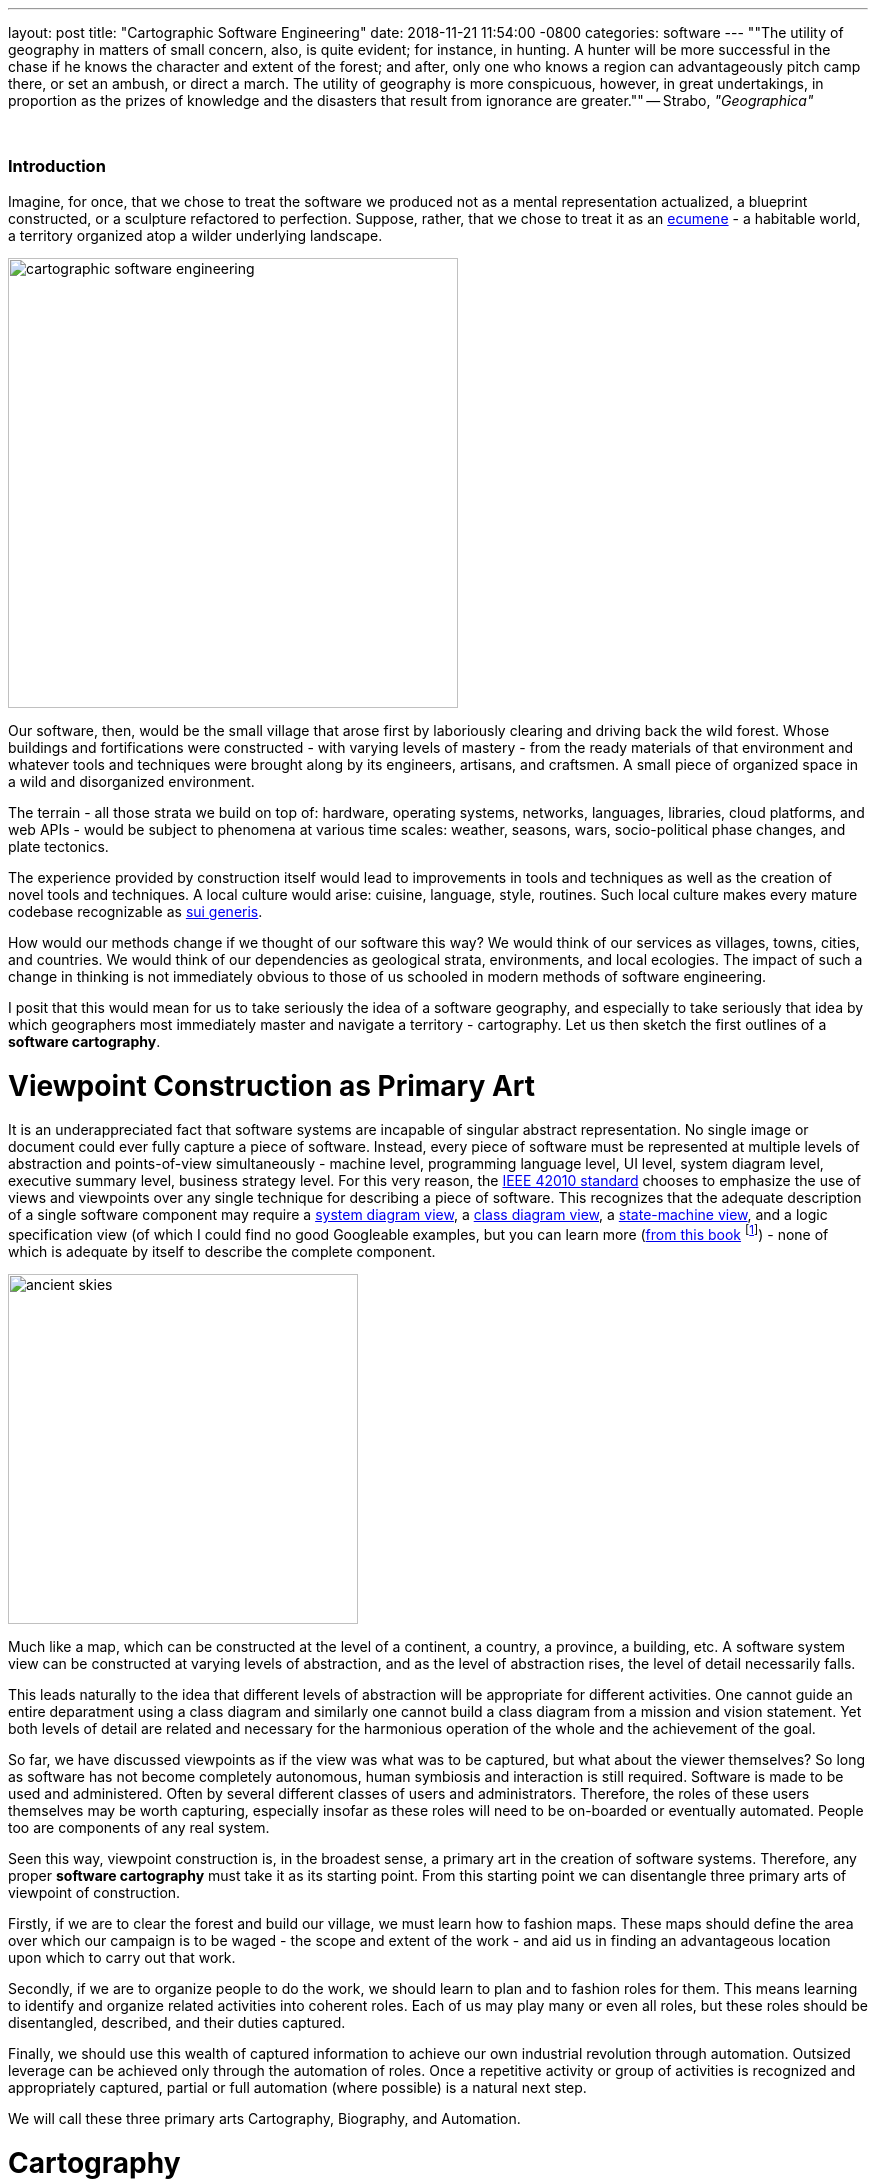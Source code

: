 ---
layout: post
title:  "Cartographic Software Engineering"
date:   2018-11-21 11:54:00 -0800
categories: software
---
""The utility of geography in matters of small concern, also, is quite evident; for instance, in hunting. A hunter will be more successful in the chase if he knows the character and extent of the forest; and after, only one who knows a region can advantageously pitch camp there, or set an ambush, or direct a march. The utility of geography is more conspicuous, however, in great undertakings, in proportion as the prizes of knowledge and the disasters that result from ignorance are greater.""
-- Strabo, _"Geographica"_

{nbsp}

=== Introduction

Imagine, for once, that we chose to treat the software we produced not as a mental representation actualized, a blueprint constructed, or a sculpture refactored to perfection.
Suppose, rather, that we chose to treat it as an link:https://en.wikipedia.org/wiki/Ecumene[ecumene] - a habitable world, a territory organized atop a wilder underlying landscape.

image:/assets/images/cartographic-software-engineering.jpg[width=450,float=right]

Our software, then, would be the small village that arose first by laboriously clearing and driving back the wild forest.
Whose buildings and fortifications were constructed - with varying levels of mastery - from the ready materials of that environment and whatever tools and techniques were brought along by its engineers, artisans, and craftsmen.
A small piece of organized space in a wild and disorganized environment.

The terrain - all those strata we build on top of: hardware, operating systems, networks, languages, libraries, cloud platforms, and web APIs - would be subject to phenomena at various time scales: weather, seasons, wars, socio-political phase changes, and plate tectonics.

The experience provided by construction itself would lead to improvements in tools and techniques as well as the creation of novel tools and techniques.
A local culture would arise: cuisine, language, style, routines.
Such local culture makes every mature codebase recognizable as link:https://en.wikipedia.org/wiki/Sui_generis[sui generis].

How would our methods change if we thought of our software this way?
We would think of our services as villages, towns, cities, and countries.
We would think of our dependencies as geological strata, environments, and local ecologies.
The impact of such a change in thinking is not immediately obvious to those of us schooled in modern methods of software engineering.

I posit that this would mean for us to take seriously the idea of a software geography, and especially to take seriously that idea by which geographers most immediately master and navigate a territory - cartography.
Let us then sketch the first outlines of a *software cartography*.

# Viewpoint Construction as Primary Art

It is an underappreciated fact that software systems are incapable of singular abstract representation.
No single image or document could ever fully capture a piece of software.
Instead, every piece of software must be represented at multiple levels of abstraction and points-of-view simultaneously - machine level, programming language level, UI level, system diagram level, executive summary level, business strategy level.
For this very reason, the https://en.wikipedia.org/wiki/ISO/IEC_42010[IEEE 42010 standard] chooses to emphasize the use of views and viewpoints over any single technique for describing a piece of software.
This recognizes that the adequate description of a single software component may require a https://en.wikipedia.org/wiki/System_context_diagram[system diagram view], a https://en.wikipedia.org/wiki/Class_diagram[class diagram view], a https://en.wikipedia.org/wiki/Finite-state_machine[state-machine view], and a logic specification view (of which I could find no good Googleable examples, but you can learn more (https://www.amazon.com/PSP-Self-Improvement-Process-Software-Engineers/dp/0321305493/ref=sr_1_2?ie=UTF8&qid=1518669892&sr=8-2[from this book] footnote:[https://en.wikipedia.org/wiki/Watts_Humphrey[Watts Humphrey] is an as yet underappreciated luminary in the field of software engineering. More important even than the particulars of his ideas is the attitude which underlies them. Namely, his relentless pursuit of self-improvement and belief that software projects are rationally manageable in ways that lend themselves to continuous improvement in all important areas - productivity, prediction accuracy, quality, reliability. Furthermore, Humphrey believes such "rational management" can lend consistency and quality to the works of even less capable individuals while giving ultra-competent individuals the ability to thrive at new peaks of performance. Humphrey views the exasperated rejection of method and over-reliance on self-organization characteristic of Scrum, Agile, TDD et al. as surrender in the face of the difficult task of organizing and planning software development - more political than pragmatic. The link:https://resources.sei.cmu.edu/library/asset-view.cfm?assetid=5259[data he collected] on his Team Software Process (TSP) bears this out. Software projects can be managed with the appropriate discipline and techniques, producing astounding results. Similarly for Humphrey, waterfall methods fall victim to a lack of delegation to competent and appropriately empowered teams actually capable of organizing, planning, and performing the work. They also fail to manage risk by ignoring the iterative unfolding of any complex system. What matters is technique and the individuals operating under those techniques. Recent attempts to reconcile TSP and Agile practices have been misguided - the two are fundamentally politically opposed.]) - none of which is adequate by itself to describe the complete component.

image:/assets/images/ancient-skies.png[width=350,float=left]

Much like a map, which can be constructed at the level of a continent, a country, a province, a building, etc.
A software system view can be constructed at varying levels of abstraction, and as the level of abstraction rises, the level of detail necessarily falls.

This leads naturally to the idea that different levels of abstraction will be appropriate for different activities.
One cannot guide an entire deparatment using a class diagram and similarly one cannot build a class diagram from a mission and vision statement.
Yet both levels of detail are related and necessary for the harmonious operation of the whole and the achievement of the goal.

So far, we have discussed viewpoints as if the view was what was to be captured, but what about the viewer themselves?
So long as software has not become completely autonomous, human symbiosis and interaction is still required.
Software is made to be used and administered.
Often by several different classes of users and administrators.
Therefore, the roles of these users themselves may be worth capturing, especially insofar as these roles will need to be on-boarded or eventually automated.
People too are components of any real system.

Seen this way, viewpoint construction is, in the broadest sense, a primary art in the creation of software systems.
Therefore, any proper *software cartography* must take it as its starting point.
From this starting point we can disentangle three primary arts of viewpoint of construction.

Firstly, if we are to clear the forest and build our village, we must learn how to fashion maps.
These maps should define the area over which our campaign is to be waged - the scope and extent of the work - and aid us in finding an advantageous location upon which to carry out that work.

Secondly, if we are to organize people to do the work, we should learn to plan and to fashion roles for them.
This means learning to identify and organize related activities into coherent roles.
Each of us may play many or even all roles, but these roles should be disentangled, described, and their duties captured.

Finally, we should use this wealth of captured information to achieve our own industrial revolution through automation.
Outsized leverage can be achieved only through the automation of roles.
Once a repetitive activity or group of activities is recognized and appropriately captured, partial or full automation (where possible) is a natural next step.

We will call these three primary arts Cartography, Biography, and Automation.

# Cartography

Any intellectual activity will experience a level up when an appropriate diagrammatic representation is discovered footnote:[Wikipedia contains link:https://commons.wikimedia.org/wiki/Specific_diagram_types[a large repository of diagrams] but solemnly notes "there is no general accepted classification of diagrams". A fascinating research problem.]. For example, link:https://en.wikipedia.org/wiki/Feynman_diagram[Feynman diagrams] replace rather large multi-variate integrals with a more compact and convenient visual representation which is more amenable to experimentation and dissemination.

Software is no less amenable to pictographic capture. The basic building blocks are the link:https://en.wikipedia.org/wiki/Flowchart[Flowchart], link:https://en.wikipedia.org/wiki/Class_diagram[Class Diagram], link:https://en.wikipedia.org/wiki/Sequence_diagram[Sequence Diagram], link:https://en.wikipedia.org/wiki/UML_state_machine[State Diagram], and the other link:https://en.wikipedia.org/wiki/Unified_Modeling_Language[UML] basics footnote:[UML itself has fallen somewhat out of fashion and even traumatized some individuals with the inflated claims and overzealous totalizing of some of its early practitioners. See link:https://queue.acm.org/detail.cfm?id=984495["Death By UML Fever"] for an idea of what happened here. It provides a cautionary tale about being overly prescriptive or enthusiastic with regards to "one method to rule them all" in software engineering.]. A budding **software cartographer** should seek to master the widest array of diagramming tools possible including the more obscure variants like the link:https://en.wikipedia.org/wiki/System_context_diagram[System Context Diagram], the link:https://en.wikipedia.org/wiki/Data_flow_diagram[Data Flow Diagram], and link:https://en.wikipedia.org/wiki/Problem_frames_approach[Problem Frame]. Each of these is like a good tool and one should learn and when and what each of them is good for - a training that only experience can provide.

Armed with these diagrammatic tools a **software cartographer** is able to raise the level of abstraction at which they operate away from code and towards higher-level, more speculative, and larger scale abstractions. These are the brushes with which you will paint your works. Much like a paint brush the value of their productions largely depends on the skill, experience, and natural talents of the person wielding them.

The basic canvas upon with the **software cartographer** paints is the document. The document provides the unifying whole in which their work will hang together. It should be organized to give it a flow and a rhythm - the elements of style and grammar apply here no less than in creative writing. No small effort must be expended in learning to write documents and to write them well as these are the vehicle by which you can share and realize your higher level works.

To summarize: The two cornerstones of cartography are the diagram and the document. One should learn to master both and their applications in conveying the designs of systems.

# Biography

Geography itself is divided into sub-disciplines: link:https://en.wikipedia.org/wiki/Physical_geography[Physical geography] and link:https://en.wikipedia.org/wiki/Political_geography[Political geography].
What we call "cartography" above maps mostly closely to the former, meaning what we here call "biography" most closely maps to the latter.
When we set out to describe a system we must make sure not to forget the people that inhabit and operate that system.

Surprisingly few systems are designed explicitly with human-machine symbiosis as an explicit goal - yet this is implicitly how they are expected to operate. Humans can and should be considered as components in systems - analysts, investigators, administrators, and account managers are all components in the total business sytem. This symbiosis is usually santized into the user/system dualism, but could be made much richer by thinking of the human "users" as explicit components. The means by which human components convert inputs into outputs may defy simple modeling, but in many cases the inputs and outputs themselves probably do not.

This is the art of biography - learning about and modeling users as explicit components in our systems rather than as sources or sinks at the edges of our systems. We can leverage our cartographic diagramming tools for much of this. Whenever we consider adding a component we should ask if it would not function better or more simply as a person. Often we can take complex components we understand poorly and make them human components until we can gain the experience to understand them better, allowing for another iterative round of refinement.

The art of biography involves collaborating with the human components of your system (whether they are explicitly thought of this way or not) to better understand their jobs. This might involving cataloguing and categorizing various activities to better understand their structure.

To summarize: Biography is the art of thinking about humans as components rather than sources or sinks at the edge of our systems, and learning to better integrate them into the total functioning of the whole.

# Automation

Armed with mature physical and political descriptions of our system we can now begin the next phase of abstraction - launching our own industrial revolution through automation. Our system is a set of components we understand and can model cartographically, and the people operating within that system are similarly modeled and understand through biography. Combining these two we can now look for opportunities to turn repetitive work by people into software components or poorly functioning software components into humans that perhaps function better.

Automation is the pinnacle of cartographic software engineering and its aim.

While there is much still to say here the outline has been sketched. Now all that remains is its elaboration in practice.